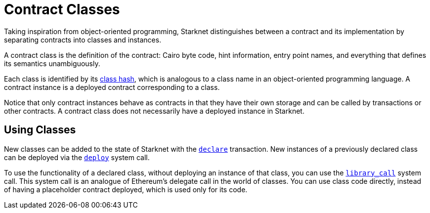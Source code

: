 [id="contract_classes"]
= Contract Classes

Taking inspiration from object-oriented programming, Starknet distinguishes between a contract and its implementation by separating contracts into classes and instances.

A contract class is the definition of the contract: Cairo byte code, hint information, entry point names, and everything that defines its semantics unambiguously.

Each class is identified by its xref:architecture_and_concepts:Contracts/class-hash.adoc[class hash], which is analogous
to a class
name in an
object-oriented programming language. A contract instance is a deployed contract corresponding to a class.

Notice that only contract instances behave as contracts in that they have their own storage and
can be called by transactions or other contracts. A contract class does not necessarily have a deployed instance in Starknet.

[id="using_classes"]
== Using Classes

New classes can be added to the state of Starknet with the xref:../Blocks/transactions.adoc#declare_transaction[`declare`] transaction. New instances of a previously declared class
can be deployed via the xref:architecture_and_concepts:Contracts/system-calls.adoc#deploy[`deploy`]
system call.

To use the functionality of a declared class, without deploying an instance of that class, you
can use the xref:Contracts/system-calls.adoc#library_call[`library_call`] system call. This system call is an
analogue of Ethereum's delegate
call in the world of classes. You can use class code directly, instead of having a placeholder contract deployed, which is used only for its code.
